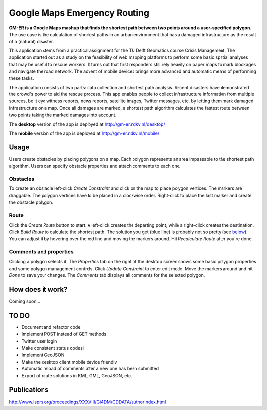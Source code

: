 =============================
Google Maps Emergency Routing
=============================

**GM-ER is a Google Maps mashup that finds the shortest path between two points around a user-specified polygon.** The use case is the calculation of shortest paths in an urban environment that has a damaged infrastructure as the result of a (natural) disaster. 

This application stems from a practical assignment for the TU Delft Geomatics course Crisis Management. The application started out as a study on the feasibility of web mapping platforms to perform some basic spatial analyses that may be useful to rescue workers. It turns out that first responders still rely heavily on paper maps to mark blockages and navigate the road network. The advent of mobile devices brings more advanced and automatic means of performing these tasks.

The application consists of two parts: data collection and shortest path analysis. Recent disasters have demonstrated the crowd's power to aid the rescue process. This app enables people to collect infrastructure information from multiple sources, be it eye witness reports, news reports, satellite images, Twitter messages, etc. by letting them mark damaged infrastructure on a map. Once all damages are marked, a shortest path algorithm calculates the fastest route between two points taking the marked damages into account.  



The **desktop** version of the app is deployed at http://gm-er.ndkv.nl/desktop/

The **mobile** version of the app is deployed at http://gm-er.ndkv.nl/mobile/

Usage
=====
Users create obstacles by placing polygons on a map. Each polygon represents an area impassable to the shortest path algorithm. Users can specify obstacle properties and attach comments to each one.  

Obstacles
---------
To create an obstacle left-click *Create Constraint* and click on the map to place polygon vertices.  The markers are draggable. The polygon vertices have to be placed in a clockwise order. Right-click to place the last marker and create the obstacle polygon. 

Route
-----
Click the *Create Route* button to start. A left-click creates the departing point, while a right-click creates the destination. Click *Build Route* to calculate the shortest path. The solution you get (blue line) is probably not so pretty (see below_). You can adjust it by hovering over the red line and moving the markers around. Hit *Recalculate Route* after you're done. 

Comments and properties
-----------------------
Clicking a polygon selects it. The *Properties* tab on the right of the desktop screen shows some basic polygon properties and some polygon management controls. Click *Update Constraint* to enter edit mode. Move the markers around and hit *Done* to save your changes. The *Comments* tab displays all comments for the selected polygon. 


How does it work?
=================
.. _below:

Coming soon... 

TO DO
=====
* Document and refactor code
* Implement POST instead of GET methods
* Twitter user login
* Make consistent status codesi
* Implement GeoJSON
* Make the desktop client mobile device friendly
* Automatic reload of comments after a new one has been submitted
* Export of route solutions in KML, GML, GeoJSON, etc. 

Publications
============
http://www.isprs.org/proceedings/XXXVIII/Gi4DM/CDDATA/authorIndex.html
